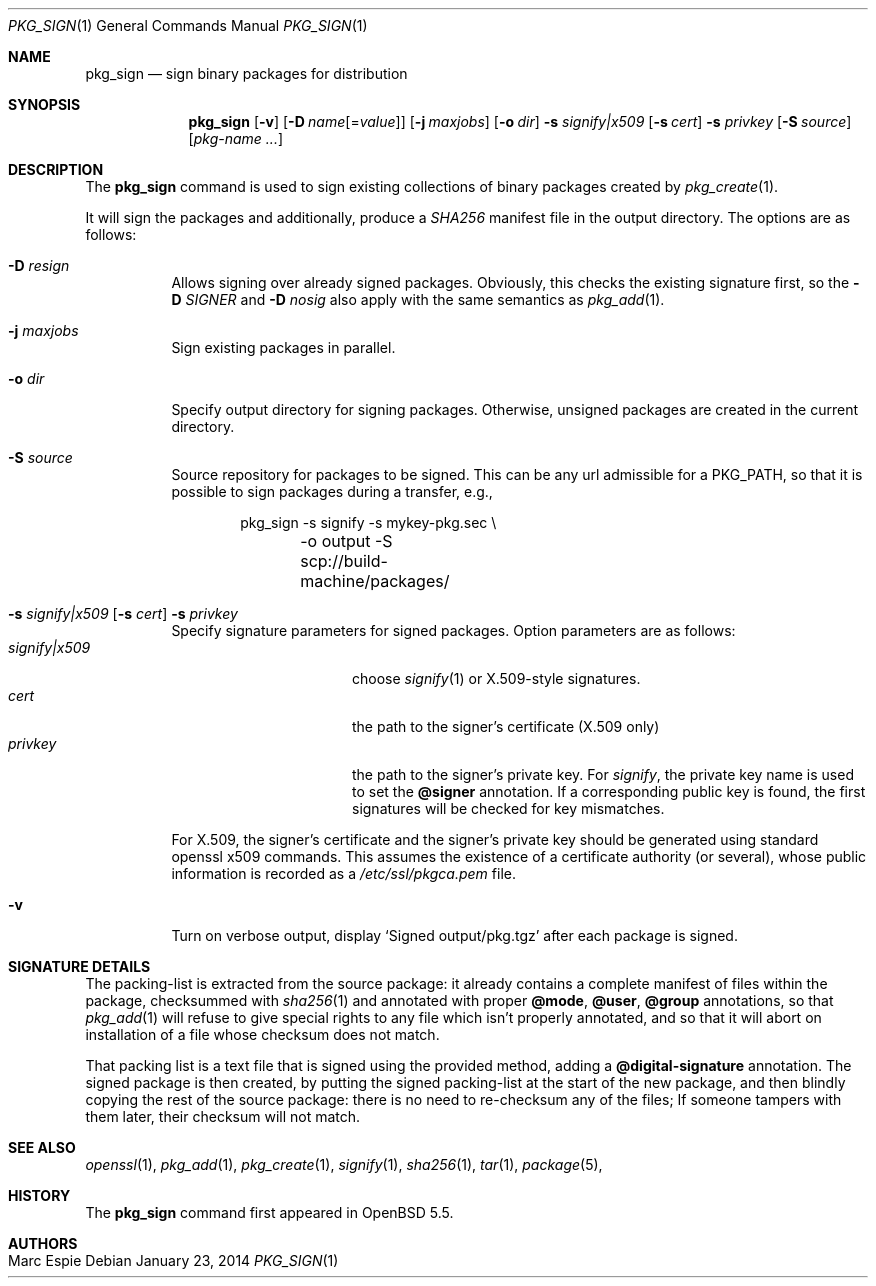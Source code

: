 .\"	$OpenBSD: pkg_sign.1,v 1.2 2014/01/23 12:41:55 espie Exp $
.\" Copyright (c) 2014 Marc Espie <espie@openbsd.org>
.\"
.\" Permission to use, copy, modify, and distribute this software for any
.\" purpose with or without fee is hereby granted, provided that the above
.\" copyright notice and this permission notice appear in all copies.
.\"
.\" THE SOFTWARE IS PROVIDED "AS IS" AND THE AUTHOR DISCLAIMS ALL WARRANTIES
.\" WITH REGARD TO THIS SOFTWARE INCLUDING ALL IMPLIED WARRANTIES OF
.\" MERCHANTABILITY AND FITNESS. IN NO EVENT SHALL THE AUTHOR BE LIABLE FOR
.\" ANY SPECIAL, DIRECT, INDIRECT, OR CONSEQUENTIAL DAMAGES OR ANY DAMAGES
.\" WHATSOEVER RESULTING FROM LOSS OF USE, DATA OR PROFITS, WHETHER IN AN
.\" ACTION OF CONTRACT, NEGLIGENCE OR OTHER TORTIOUS ACTION, ARISING OUT OF
.\" OR IN CONNECTION WITH THE USE OR PERFORMANCE OF THIS SOFTWARE.
.\"
.Dd $Mdocdate: January 23 2014 $
.Dt PKG_SIGN 1
.Os
.Sh NAME
.Nm pkg_sign
.Nd sign binary packages for distribution
.Sh SYNOPSIS
.Nm pkg_sign
.Bk -words
.Op Fl v
.Op Fl D Ar name Ns Op = Ns Ar value
.Op Fl j Ar maxjobs
.Op Fl o Ar dir
.Fl s Ar signify|x509
.Op Fl s Ar cert
.Fl s Ar privkey
.Op Fl S Ar source
.Op Ar pkg-name ...
.Ek
.Sh DESCRIPTION
The
.Nm
command is used to sign existing collections of binary packages
created by
.Xr pkg_create 1 .
.Pp
It will sign the packages and additionally, produce a
.Pa SHA256
manifest file in the output directory.
The options are as follows:
.Bl -tag -width Ds
.It Fl D Ar resign
Allows signing over already signed packages.
Obviously, this checks the existing signature first,
so the
.Fl D Ar SIGNER
and
.Fl D Ar nosig
also apply with the same semantics as
.Xr pkg_add 1 .
.It Fl j Ar maxjobs
Sign existing packages in parallel.
.It Fl o Ar dir
Specify output directory for signing packages.
Otherwise, unsigned packages are created in the current directory.
.It Fl S Ar source
Source repository for packages to be signed.
This can be any url admissible for a
.Ev PKG_PATH ,
so that it is possible to sign packages during a transfer, e.g.,
.Bd -literal -offset indent
pkg_sign -s signify -s mykey-pkg.sec \e
	-o output -S scp://build-machine/packages/
.Ed
.It Xo
.Fl s Ar signify|x509
.Op Fl s Ar cert
.Fl s Ar privkey
.Xc
Specify signature parameters for signed packages.
Option parameters are as follows:
.Bl -tag -width ArsignifyDx509 -compact
.It Ar signify|x509
choose
.Xr signify 1
or X.509-style signatures.
.It Ar cert
the path to the signer's certificate (X.509 only)
.It Ar privkey
the path to the signer's private key.
For
.Xr signify ,
the private key name is used to set the
.Cm \@signer
annotation.
If a corresponding public key is found, the first signatures will be
checked for key mismatches.
.El
.Pp
For X.509, the signer's certificate and the signer's private key
should be generated using standard openssl x509 commands.
This assumes the existence of a certificate authority (or several), whose
public information is recorded as a
.Pa /etc/ssl/pkgca.pem
file.
.Pp
.It Fl v
Turn on verbose output, display
.Sq Signed output/pkg.tgz
after each package is signed.
.El
.Pp
.Sh SIGNATURE DETAILS
The packing-list is extracted from the source package:
it already contains a complete manifest of files within the package,
checksummed with
.Xr sha256 1
and annotated with proper
.Cm \@mode ,
.Cm \@user ,
.Cm \@group
annotations, so that
.Xr pkg_add 1
will refuse to give special rights to any file which isn't properly annotated,
and so that it will abort on installation of a file whose checksum does not
match.
.Pp
That packing list is a text file that is signed using the provided method, 
adding a
.Cm \@digital-signature
annotation.
The signed package is then created, by putting the signed packing-list at
the start of the new package, and then blindly copying the rest of the source
package: there is no need to re-checksum any of the files; 
If someone tampers with them later, their checksum will not match.
.Sh SEE ALSO
.Xr openssl 1 ,
.Xr pkg_add 1 ,
.Xr pkg_create 1 ,
.Xr signify 1 ,
.Xr sha256 1 ,
.Xr tar 1 ,
.Xr package 5 ,
.Sh HISTORY
The
.Nm
command first appeared in
.Ox 5.5 .
.Sh AUTHORS
.Bl -tag -width indent -compact
.It "Marc Espie"
.El
